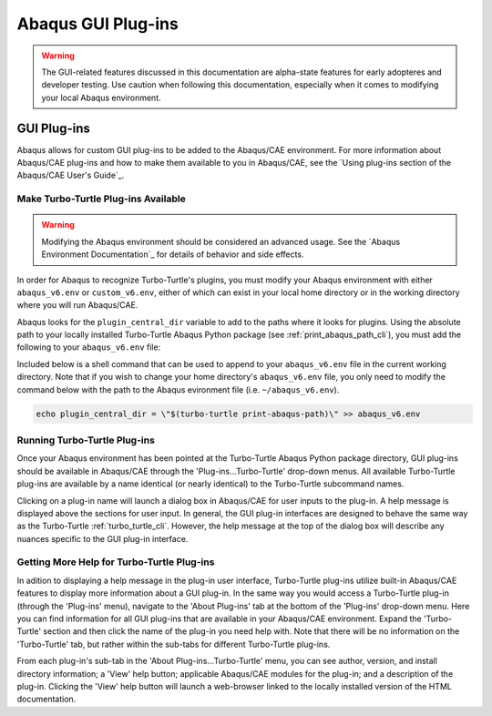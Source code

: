 ###################
Abaqus GUI Plug-ins
###################

.. warning::
   
   The GUI-related features discussed in this documentation are alpha-state features for early adopteres and developer
   testing. Use caution when following this documentation, especially when it comes to modifying your local Abaqus 
   environment.

************
GUI Plug-ins
************

Abaqus allows for custom GUI plug-ins to be added to the Abaqus/CAE environment. For more information about Abaqus/CAE 
plug-ins and how to make them available to you in Abaqus/CAE, see the
`Using plug-ins section of the Abaqus/CAE User's Guide`_.

Make Turbo-Turtle Plug-ins Available
====================================

.. warning::

   Modifying the Abaqus environment should be considered an advanced usage. See the `Abaqus Environment Documentation`_
   for details of behavior and side effects.

In order for Abaqus to recognize Turbo-Turtle's plugins, you must modify your Abaqus environment with either 
``abaqus_v6.env`` or ``custom_v6.env``, either of which can exist in your local home directory or in the working 
directory where you will run Abaqus/CAE.

Abaqus looks for the ``plugin_central_dir`` variable to add to the paths where it looks for plugins. Using the absolute 
path to your locally installed Turbo-Turtle Abaqus Python package (see :ref:`print_abaqus_path_cli`), you must add the 
following to your ``abaqus_v6.env`` file:

.. code-block:: Python
   :caption: abaqus_v6.env

   plugin_central_dir = "/path/to/turbo_turtle/_abaqus_python"

Included below is a shell command that can be used to append to your ``abaqus_v6.env`` file in the current working 
directory. Note that if you wish to change your home directory's ``abaqus_v6.env`` file, you only need to modify the 
command below with the path to the Abaqus evironment file (i.e. ``~/abaqus_v6.env``).

.. code-block::

   echo plugin_central_dir = \"$(turbo-turtle print-abaqus-path)\" >> abaqus_v6.env

Running Turbo-Turtle Plug-ins
=============================

Once your Abaqus environment has been pointed at the Turbo-Turtle Abaqus Python package directory, GUI plug-ins should 
be available in Abaqus/CAE through the 'Plug-ins...Turbo-Turtle' drop-down menus. All available Turbo-Turtle plug-ins 
are available by a name identical (or nearly identical) to the Turbo-Turtle subcommand names.

Clicking on a plug-in name will launch a dialog box in Abaqus/CAE for user inputs to the plug-in. A help message is 
displayed above the sections for user input. In general, the GUI plug-in interfaces are designed to behave the 
same way as the Turbo-Turtle :ref:`turbo_turtle_cli`. However, the help message at the top of the dialog box will 
describe any nuances specific to the GUI plug-in interface.

Getting More Help for Turbo-Turtle Plug-ins
===========================================

In adition to displaying a help message in the plug-in user interface, Turbo-Turtle plug-ins utilize built-in Abaqus/CAE 
features to display more information about a GUI plug-in. In the same way you would access a Turbo-Turtle plug-in 
(through the 'Plug-ins' menu), navigate to the 'About Plug-ins' tab at the bottom of the 'Plug-ins' drop-down menu. Here 
you can find information for all GUI plug-ins that are available in your Abaqus/CAE environment. Expand 
the 'Turbo-Turtle' section and then click the name of the plug-in you need help with. Note that there will be no 
information on the 'Turbo-Turtle' tab, but rather within the sub-tabs for different Turbo-Turtle plug-ins.

From each plug-in's sub-tab in the 'About Plug-ins...Turbo-Turtle' menu, you can see author, version, and install 
directory information; a 'View' help button; applicable Abaqus/CAE modules for the plug-in; and a description of the 
plug-in. Clicking the 'View' help button will launch a web-browser linked to the locally installed version of the HTML 
documentation.
